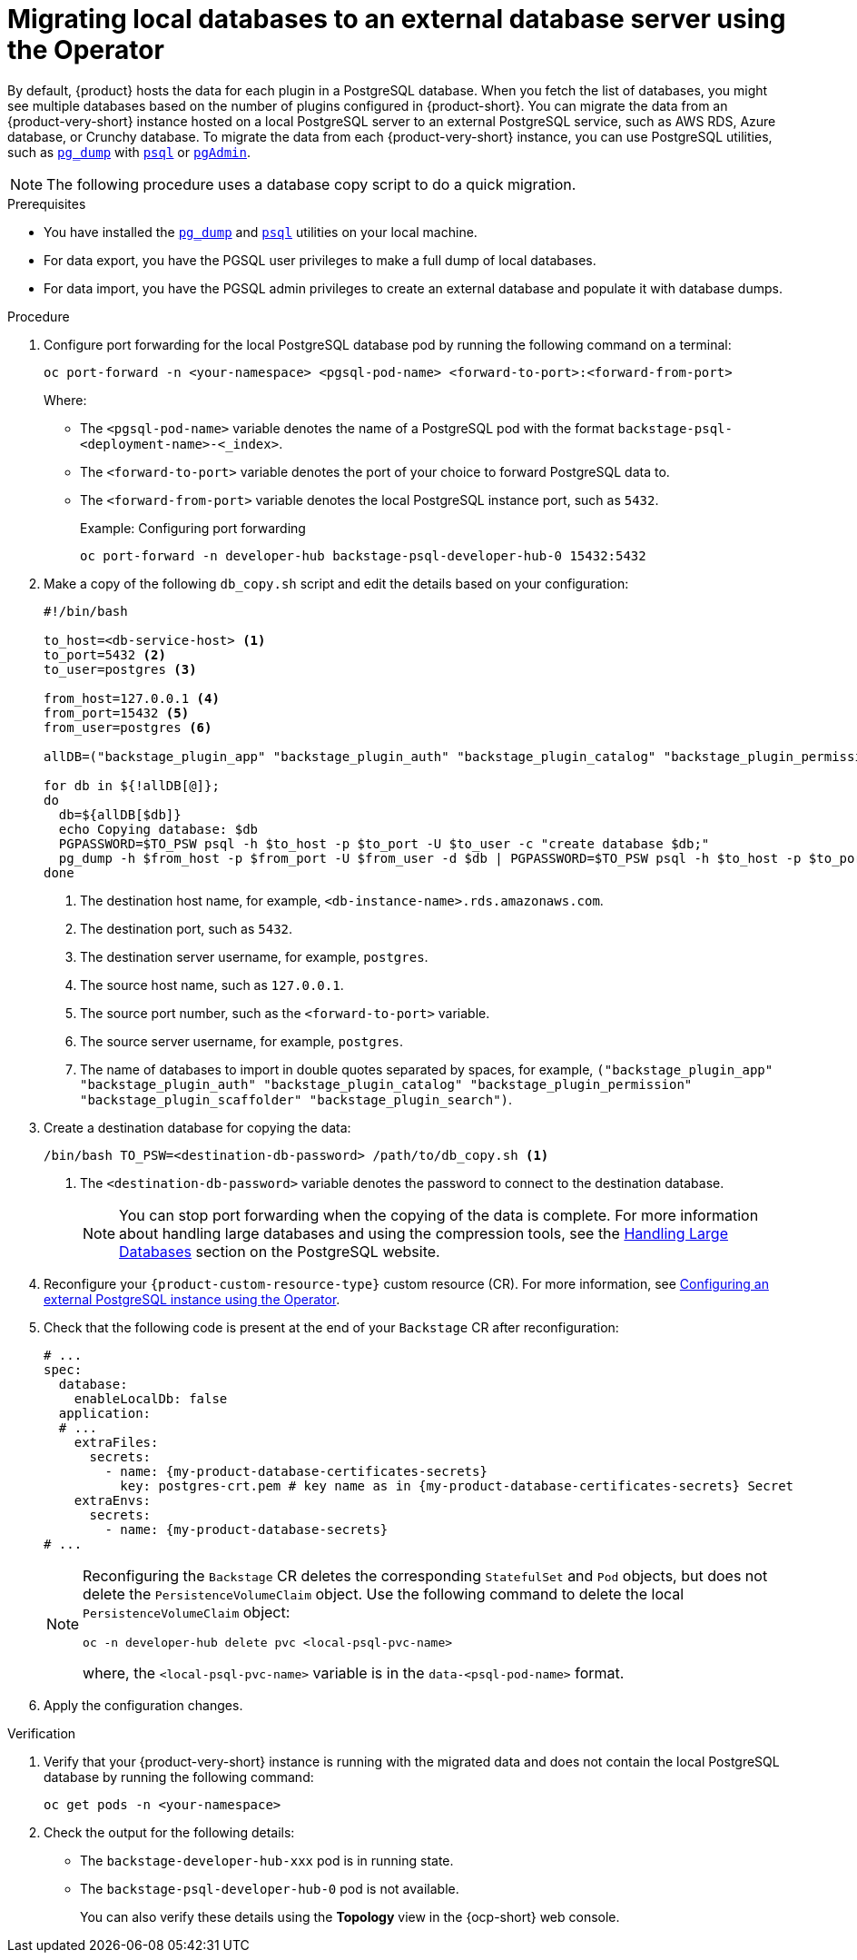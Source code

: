 [id="proc-migrating-databases-to-an-external-server_{context}"]
= Migrating local databases to an external database server using the Operator

By default, {product} hosts the data for each plugin in a PostgreSQL database. When you fetch the list of databases, you might see multiple databases based on the number of plugins configured in {product-short}. You can migrate the data from an {product-very-short} instance hosted on a local PostgreSQL server to an external PostgreSQL service, such as AWS RDS, Azure database, or Crunchy database. To migrate the data from each {product-very-short} instance, you can use PostgreSQL utilities, such as link:https://www.postgresql.org/docs/current/app-pgdump.html[`pg_dump`] with link:https://www.postgresql.org/docs/current/app-psql.html[`psql`] or link:https://www.pgadmin.org/[`pgAdmin`].

[NOTE]
====
The following procedure uses a database copy script to do a quick migration.
====

.Prerequisites

* You have installed the link:https://www.postgresql.org/docs/current/app-pgdump.html[`pg_dump`] and link:https://www.postgresql.org/docs/current/app-psql.html[`psql`] utilities on your local machine.
* For data export, you have the PGSQL user privileges to make a full dump of local databases.
* For data import, you have the PGSQL admin privileges to create an external database and populate it with database dumps.

.Procedure

. Configure port forwarding for the local PostgreSQL database pod by running the following command on a terminal:
+
[source,terminal]
----
oc port-forward -n <your-namespace> <pgsql-pod-name> <forward-to-port>:<forward-from-port>
----
Where:
* The `<pgsql-pod-name>` variable denotes the name of a PostgreSQL pod with the format `backstage-psql-<deployment-name>-<_index>`.
* The `<forward-to-port>` variable denotes the port of your choice to forward PostgreSQL data to.
* The `<forward-from-port>` variable denotes the local PostgreSQL instance port, such as `5432`.
+
.Example: Configuring port forwarding
[source,terminal]
----
oc port-forward -n developer-hub backstage-psql-developer-hub-0 15432:5432
----

. Make a copy of the following `db_copy.sh` script and edit the details based on your configuration:
+
[source,bash]
----
#!/bin/bash

to_host=<db-service-host> <1>
to_port=5432 <2>
to_user=postgres <3>

from_host=127.0.0.1 <4>
from_port=15432 <5>
from_user=postgres <6>

allDB=("backstage_plugin_app" "backstage_plugin_auth" "backstage_plugin_catalog" "backstage_plugin_permission" "backstage_plugin_scaffolder" "backstage_plugin_search") <7>

for db in ${!allDB[@]};
do
  db=${allDB[$db]}
  echo Copying database: $db
  PGPASSWORD=$TO_PSW psql -h $to_host -p $to_port -U $to_user -c "create database $db;"
  pg_dump -h $from_host -p $from_port -U $from_user -d $db | PGPASSWORD=$TO_PSW psql -h $to_host -p $to_port -U $to_user -d $db
done
----
<1> The destination host name, for example, `<db-instance-name>.rds.amazonaws.com`.
<2> The destination port, such as `5432`.
<3> The destination server username, for example, `postgres`.
<4> The source host name, such as `127.0.0.1`.
<5> The source port number, such as the `<forward-to-port>` variable.
<6> The source server username, for example, `postgres`.
<7> The name of databases to import in double quotes separated by spaces, for example, `("backstage_plugin_app" "backstage_plugin_auth" "backstage_plugin_catalog" "backstage_plugin_permission" "backstage_plugin_scaffolder" "backstage_plugin_search")`.

. Create a destination database for copying the data:
+
[source,terminal]
----
/bin/bash TO_PSW=<destination-db-password> /path/to/db_copy.sh <1>
----
<1> The `<destination-db-password>` variable denotes the password to connect to the destination database.
+
[NOTE]
====
You can stop port forwarding when the copying of the data is complete. For more information about handling large databases and using the compression tools, see the link:https://www.postgresql.org/docs/current/backup-dump.html#BACKUP-DUMP-LARGE[Handling Large Databases] section on the PostgreSQL website.
====

. Reconfigure your `{product-custom-resource-type}` custom resource (CR). For more information, see link:{configuring-book-url}#proc-configuring-postgresql-instance-using-operator_configuring-external-postgresql-databases[Configuring an external PostgreSQL instance using the Operator].
. Check that the following code is present at the end of your `Backstage` CR after reconfiguration:
+
[source,yaml, subs="+attributes"]
----
# ...
spec:
  database:
    enableLocalDb: false
  application:
  # ...
    extraFiles:
      secrets:
        - name: {my-product-database-certificates-secrets}
          key: postgres-crt.pem # key name as in {my-product-database-certificates-secrets} Secret
    extraEnvs:
      secrets:
        - name: {my-product-database-secrets}
# ...
----
+
[NOTE]
====
Reconfiguring the `Backstage` CR deletes the corresponding `StatefulSet` and `Pod` objects, but does not delete the `PersistenceVolumeClaim` object. Use the following command to delete the local `PersistenceVolumeClaim` object:

[source,terminal]
----
oc -n developer-hub delete pvc <local-psql-pvc-name>
----
where, the `<local-psql-pvc-name>` variable is in the `data-<psql-pod-name>` format.
====

. Apply the configuration changes.


.Verification

. Verify that your {product-very-short} instance is running with the migrated data and does not contain the local PostgreSQL database by running the following command:
+
[source,terminal]
----
oc get pods -n <your-namespace>
----

. Check the output for the following details:
* The `backstage-developer-hub-xxx` pod is in running state.
* The `backstage-psql-developer-hub-0` pod is not available.
+
You can also verify these details using the *Topology* view in the {ocp-short} web console.
